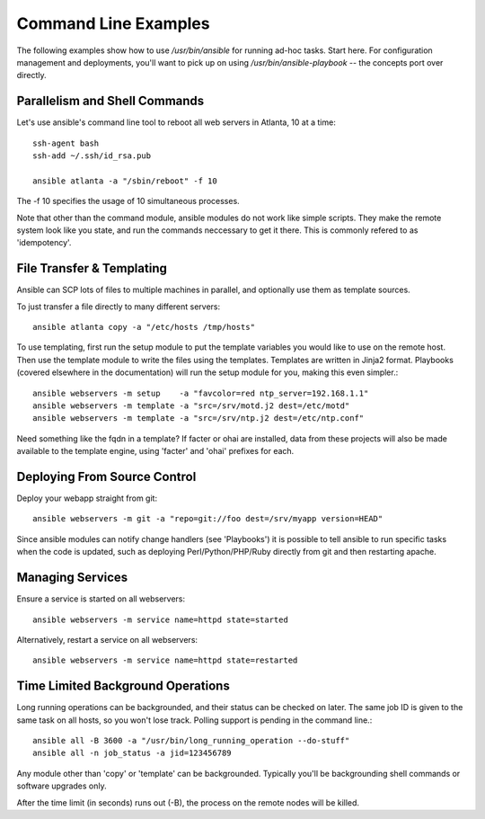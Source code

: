 Command Line Examples
=====================

The following examples show how to use `/usr/bin/ansible` for running ad-hoc tasks.
Start here.  For configuration management and deployments, you'll want to pick up on
using `/usr/bin/ansible-playbook` -- the concepts port over directly.

.. seealso::

   :doc:`modules`
       A list of available modules
   :doc:`playbooks`
       Alternative ways to use ansible


Parallelism and Shell Commands
``````````````````````````````

Let's use ansible's command line tool to reboot all web servers in Atlanta, 10 at a time::

    ssh-agent bash
    ssh-add ~/.ssh/id_rsa.pub

    ansible atlanta -a "/sbin/reboot" -f 10

The -f 10 specifies the usage of 10 simultaneous processes.

Note that other than the command module, ansible modules do not work like simple scripts. They make the remote system look like you state, and run the commands neccessary to get it there.  This is commonly refered to
as 'idempotency'.

File Transfer & Templating
``````````````````````````

Ansible can SCP lots of files to multiple machines in parallel, and optionally use them as template sources.

To just transfer a file directly to many different servers::

    ansible atlanta copy -a "/etc/hosts /tmp/hosts"

To use templating, first run the setup module to put the template variables you would like to use on the remote host. Then use the template module to write the files using the templates. Templates are written in Jinja2 format. Playbooks (covered elsewhere in the documentation) will run the setup module for you, making this even simpler.::

    ansible webservers -m setup    -a "favcolor=red ntp_server=192.168.1.1"
    ansible webservers -m template -a "src=/srv/motd.j2 dest=/etc/motd"
    ansible webservers -m template -a "src=/srv/ntp.j2 dest=/etc/ntp.conf"

Need something like the fqdn in a template? If facter or ohai are installed, data from these projects will also be made available to the template engine, using 'facter' and 'ohai' prefixes for each.

Deploying From Source Control
`````````````````````````````

Deploy your webapp straight from git::

    ansible webservers -m git -a "repo=git://foo dest=/srv/myapp version=HEAD"

Since ansible modules can notify change handlers (see 'Playbooks') it is possible to tell ansible to run specific tasks when the code is updated, such as deploying Perl/Python/PHP/Ruby directly from git and then restarting apache.

Managing Services
`````````````````

Ensure a service is started on all webservers::

    ansible webservers -m service name=httpd state=started

Alternatively, restart a service on all webservers::

    ansible webservers -m service name=httpd state=restarted

Time Limited Background Operations
``````````````````````````````````

Long running operations can be backgrounded, and their status can be checked on later. The same job ID is given to the same task on all hosts, so you won't lose track. Polling support is pending in the command line.::

    ansible all -B 3600 -a "/usr/bin/long_running_operation --do-stuff"
    ansible all -n job_status -a jid=123456789

Any module other than 'copy' or 'template' can be backgrounded.  Typically you'll be backgrounding shell
commands or software upgrades only.

After the time limit (in seconds) runs out (-B), the process on the remote nodes will be killed.


